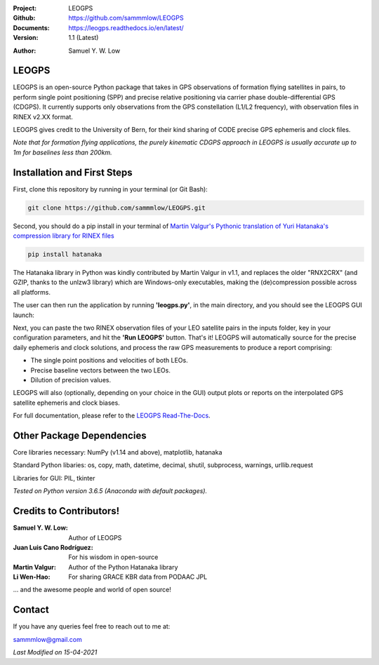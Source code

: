.. image:: https://raw.githubusercontent.com/sammmlow/LEOGPS/master/gui/logo.png
    :width: 300 px

.. |docs| image:: https://img.shields.io/badge/docs-latest-brightgreen.svg?style=flat-square
   :target: https://leogps.readthedocs.io/en/latest/

.. |license| image:: https://img.shields.io/badge/license-MIT-blue.svg?style=flat-square
   :target: https://github.com/sammmlow/LEOGPS/blob/master/LICENSE
   
.. |orcid| image:: https://img.shields.io/badge/ID-0000--0002--1911--701X-a6ce39.svg
   :target: https://orcid.org/0000-0002-1911-701X/
   
.. |linkedin| image:: https://img.shields.io/badge/LinkedIn-sammmlow-blue.svg
   :target: https://www.linkedin.com/in/sammmlow

:Project: LEOGPS
:Github: https://github.com/sammmlow/LEOGPS
:Documents: https://leogps.readthedocs.io/en/latest/
:Version: 1.1 (Latest)

|docs| |license|

:Author: Samuel Y. W. Low

|linkedin| |orcid|

LEOGPS
------

LEOGPS is an open-source Python package that takes in GPS observations of formation flying satellites in pairs, to perform single point positioning (SPP) and precise relative positioning via carrier phase double-differential GPS (CDGPS). It currently supports only observations from the GPS constellation (L1/L2 frequency), with observation files in RINEX v2.XX format.

LEOGPS gives credit to the University of Bern, for their kind sharing of CODE precise GPS ephemeris and clock files.

*Note that for formation flying applications, the purely kinematic CDGPS approach in LEOGPS is usually accurate up to 1m for baselines less than 200km.* 

Installation and First Steps
----------------------------

First, clone this repository by running in your terminal (or Git Bash):

.. code-block:: bash
    
	git clone https://github.com/sammmlow/LEOGPS.git

Second, you should do a pip install in your terminal of `Martin Valgur's Pythonic translation of Yuri Hatanaka's compression library for RINEX files <https://pypi.org/project/hatanaka/>`_

.. code-block:: bash

    pip install hatanaka

The Hatanaka library in Python was kindly contributed by Martin Valgur in v1.1, and replaces the older "RNX2CRX" (and GZIP, thanks to the unlzw3 library) which are Windows-only executables, making the (de)compression possible across all platforms.

The user can then run the application by running **'leogps.py'**, in the main directory, and you should see the LEOGPS GUI launch:

.. image:: https://raw.githubusercontent.com/sammmlow/LEOGPS/master/gui/gui_v1.jpg

Next, you can paste the two RINEX observation files of your LEO satellite pairs in the inputs folder, key in your configuration parameters, and hit the **'Run LEOGPS'** button. That's it! LEOGPS will automatically source for the precise daily ephemeris and clock solutions, and process the raw GPS measurements to produce a report comprising:

- The single point positions and velocities of both LEOs.
- Precise baseline vectors between the two LEOs.
- Dilution of precision values.

LEOGPS will also (optionally, depending on your choice in the GUI) output plots or reports on the interpolated GPS satellite ephemeris and clock biases.

For full documentation, please refer to the `LEOGPS Read-The-Docs <https://leogps.readthedocs.io/en/latest/>`_.



Other Package Dependencies
--------------------------

Core libraries necessary: NumPy (v1.14 and above), matplotlib, hatanaka

Standard Python libaries: os, copy, math, datetime, decimal, shutil, subprocess, warnings, urllib.request

Libraries for GUI: PIL, tkinter

*Tested on Python version 3.6.5 (Anaconda with default packages).*



Credits to Contributors!
------------------------

:Samuel Y. W. Low: Author of LEOGPS
:Juan Luis Cano Rodríguez: For his wisdom in open-source
:Martin Valgur: Author of the Python Hatanaka library
:Li Wen-Hao: For sharing GRACE KBR data from PODAAC JPL

... and the awesome people and world of open source!

Contact
-------

If you have any queries feel free to reach out to me at:

sammmlow@gmail.com

|linkedin| |orcid|

*Last Modified on 15-04-2021*
